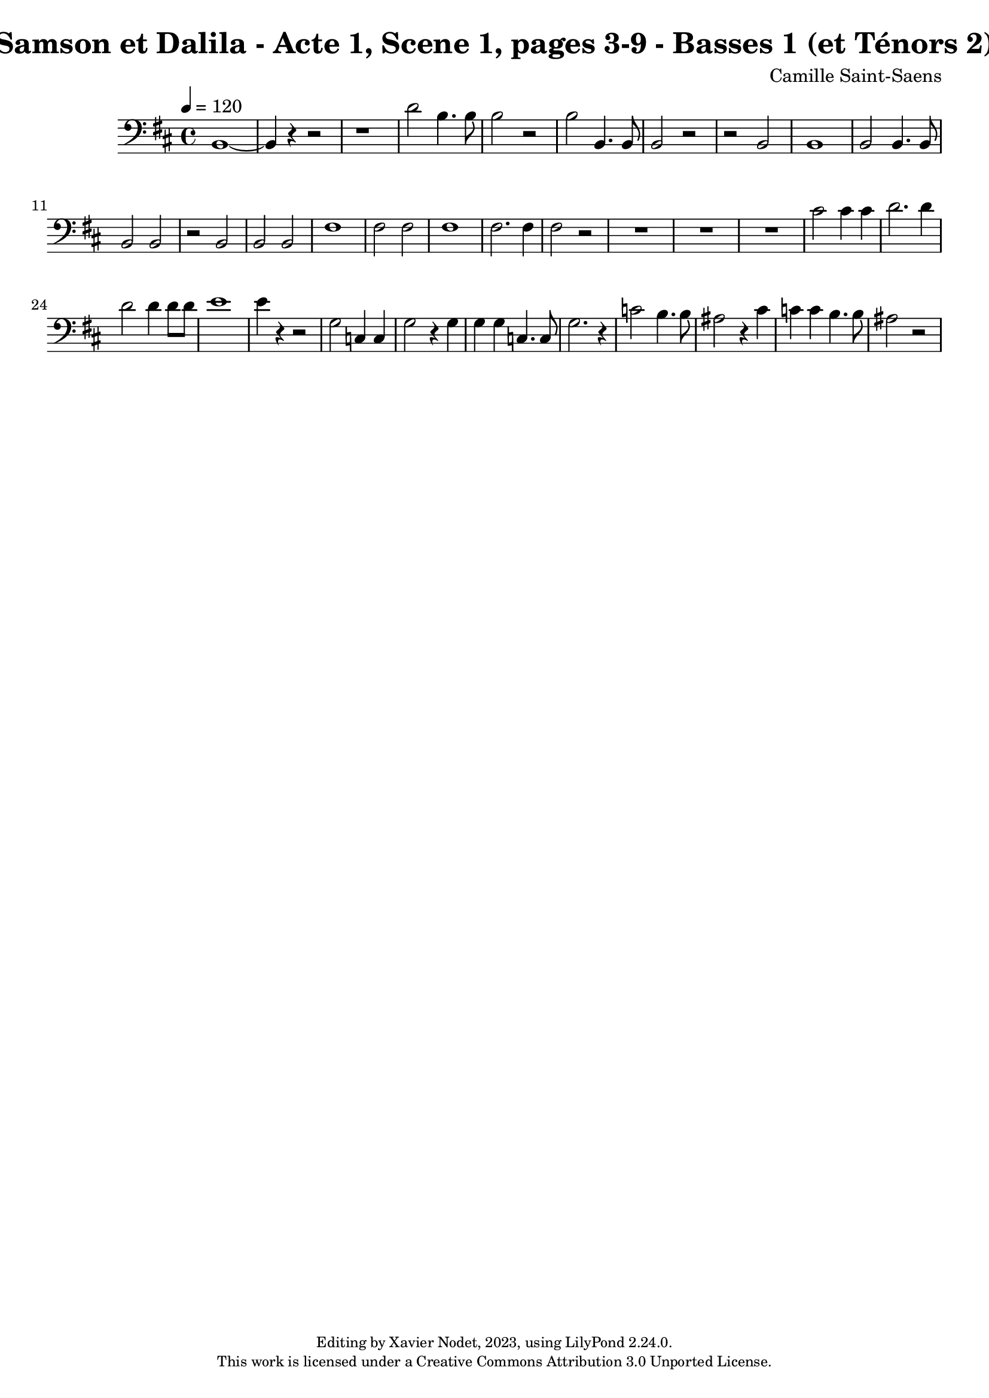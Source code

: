 \version "2.24.0"

\header {
  title = "Samson et Dalila - Acte 1, Scene 1, pages 3-9 - Basses 1 (et Ténors 2)"
  composer = "Camille Saint-Saens"
  copyright = \markup {
      \fontsize #-2
      \center-column {
         "Editing by Xavier Nodet, 2023, using LilyPond 2.24.0."
         "This work is licensed under a Creative Commons Attribution 3.0 Unported License."
      }
  }
  tagline = ""
}

basses = \relative c {
  \clef bass
  \key d \major
  \time 4/4
  \tempo 4 = 120

  % Page 3, quatrième système, deuxième mesure
  b1~| 4 r4 r2 |

  % Page 4
  r1 | d'2 b4. 8 | 2 r2 |
  b2 b,4. 8 | 2 r2 | r2 b2 |

  % Page 5
  1 | 2 4. 8 | 2 2 |
  r2 b2 | 2 2 |

  % Page 6
  fis'1 | 2 2 | 1 |
  2. 4 | 2 r2 |

  % Page 7
  R1*3 |
  % La partie de ténors 2
  cis'2 4 4 | d2. 4 | 2 4 8 8 |

  % Page 8
  e1 | 4 r4 r2 | g,2 c,4 4 |
  g'2 r4 g4 | 4 4 c,4. 8 | g'2. r4 |

  % Page 9, la partie de ténor 2
  c2 b4. 8 | ais2 r4 cis4 | c4 4 b4. 8 |
  ais2 r2 |
}

\score{
  <<
    \new Voice = "Basses 1" {
      \basses
    }
  >>
  \layout { }
  \midi { }
}
